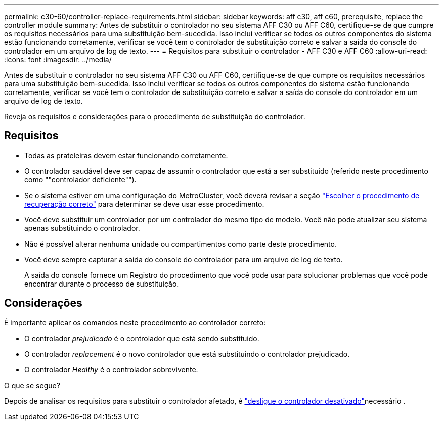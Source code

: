 ---
permalink: c30-60/controller-replace-requirements.html 
sidebar: sidebar 
keywords: aff c30, aff c60, prerequisite, replace the controller module 
summary: Antes de substituir o controlador no seu sistema AFF C30 ou AFF C60, certifique-se de que cumpre os requisitos necessários para uma substituição bem-sucedida. Isso inclui verificar se todos os outros componentes do sistema estão funcionando corretamente, verificar se você tem o controlador de substituição correto e salvar a saída do console do controlador em um arquivo de log de texto. 
---
= Requisitos para substituir o controlador - AFF C30 e AFF C60
:allow-uri-read: 
:icons: font
:imagesdir: ../media/


[role="lead"]
Antes de substituir o controlador no seu sistema AFF C30 ou AFF C60, certifique-se de que cumpre os requisitos necessários para uma substituição bem-sucedida. Isso inclui verificar se todos os outros componentes do sistema estão funcionando corretamente, verificar se você tem o controlador de substituição correto e salvar a saída do console do controlador em um arquivo de log de texto.

Reveja os requisitos e considerações para o procedimento de substituição do controlador.



== Requisitos

* Todas as prateleiras devem estar funcionando corretamente.
* O controlador saudável deve ser capaz de assumir o controlador que está a ser substituído (referido neste procedimento como ""controlador deficiente"").
* Se o sistema estiver em uma configuração do MetroCluster, você deverá revisar a seção https://docs.netapp.com/us-en/ontap-metrocluster/disaster-recovery/concept_choosing_the_correct_recovery_procedure_parent_concept.html["Escolher o procedimento de recuperação correto"] para determinar se deve usar esse procedimento.
* Você deve substituir um controlador por um controlador do mesmo tipo de modelo. Você não pode atualizar seu sistema apenas substituindo o controlador.
* Não é possível alterar nenhuma unidade ou compartimentos como parte deste procedimento.
* Você deve sempre capturar a saída do console do controlador para um arquivo de log de texto.
+
A saída do console fornece um Registro do procedimento que você pode usar para solucionar problemas que você pode encontrar durante o processo de substituição.





== Considerações

É importante aplicar os comandos neste procedimento ao controlador correto:

* O controlador _prejudicado_ é o controlador que está sendo substituído.
* O controlador _replacement_ é o novo controlador que está substituindo o controlador prejudicado.
* O controlador _Healthy_ é o controlador sobrevivente.


.O que se segue?
Depois de analisar os requisitos para substituir o controlador afetado, é link:controller-replace-shutdown.html["desligue o controlador desativado"]necessário .
